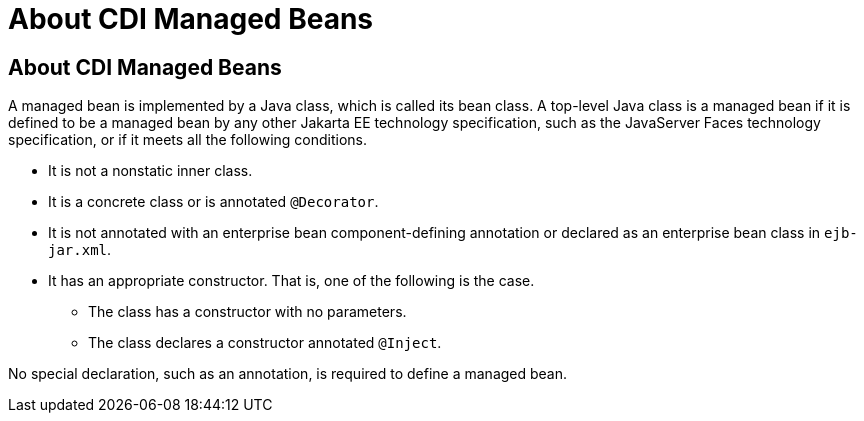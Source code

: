 = About CDI Managed Beans


[[GJFZI]][[about-cdi-managed-beans]]

About CDI Managed Beans
-----------------------

A managed bean is implemented by a Java class, which is called its bean
class. A top-level Java class is a managed bean if it is defined to be a
managed bean by any other Jakarta EE technology specification, such as the
JavaServer Faces technology specification, or if it meets all the
following conditions.

* It is not a nonstatic inner class.
* It is a concrete class or is annotated `@Decorator`.
* It is not annotated with an enterprise bean component-defining annotation or
declared as an enterprise bean class in `ejb-jar.xml`.
* It has an appropriate constructor. That is, one of the following is
the case.

** The class has a constructor with no parameters.

** The class declares a constructor annotated `@Inject`.

No special declaration, such as an annotation, is required to define a
managed bean.
